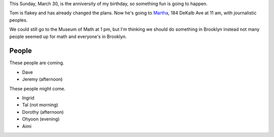 This Sunday, March 30, is the anniversity of my birthday,
so something fun is going to happen.

Tom is flakey and has already changed the plans.
Now he's going to `Martha <http://www.yelp.com/biz/martha-brooklyn-5>`_,
184 DeKalb Ave at 11 am, with journalistic peoples.

We could still go to the Museum of Math at 1 pm, but I'm
thinking we should do something in Brooklyn instead not many
people seemed up for math and everyone's in Brooklyn.

People
-------------
These people are coming.

* Dave
* Jeremy (afternoon)

These people might come.

* Ingrid
* Tal (not morning)
* Dorothy (afternoon)
* Ohyoon (evening)
* Aimi

